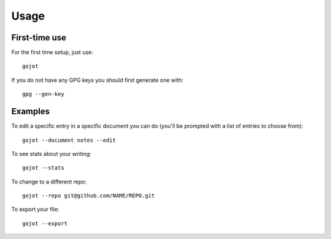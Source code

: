 =====
Usage
=====

First-time use
---------------

For the first time setup, just use::

    gojot

If you do not have any GPG keys you should first generate one with::

	gpg --gen-key


Examples
---------

To edit a specific entry in a specific document you can do (you'll be prompted with a list of entries to choose from)::

	gojot --document notes --edit

To see stats about your writing::

	gojot --stats

To change to a different repo::

	gojot --repo git@github.com/NAME/REPO.git

To export your file::

	gojot --export




